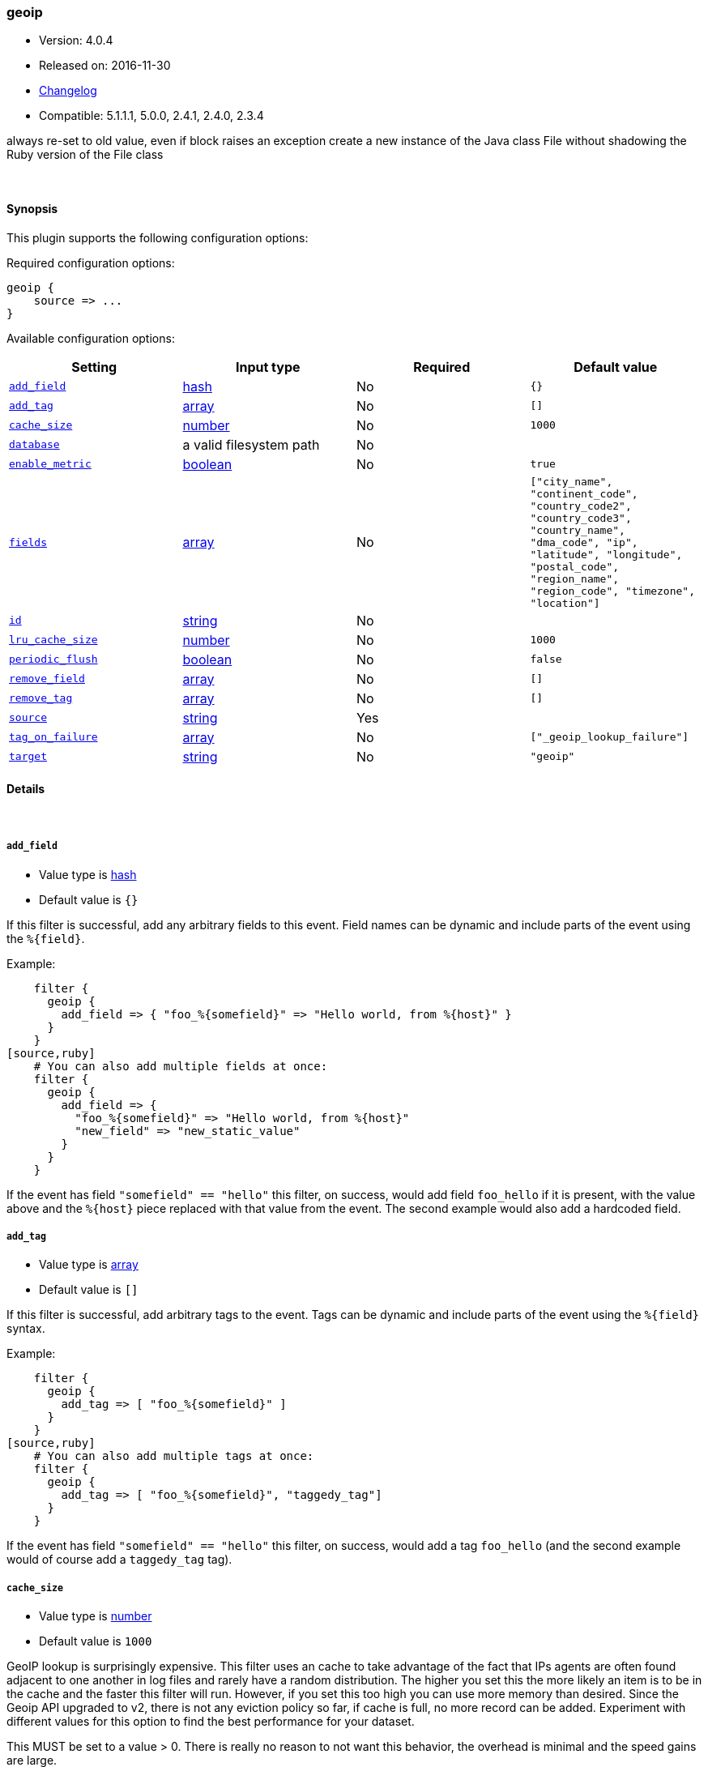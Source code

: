 [[plugins-filters-geoip]]
=== geoip

* Version: 4.0.4
* Released on: 2016-11-30
* https://github.com/logstash-plugins/logstash-filter-geoip/blob/master/CHANGELOG.md#404[Changelog]
* Compatible: 5.1.1.1, 5.0.0, 2.4.1, 2.4.0, 2.3.4



always re-set to old value, even if block raises an exception
create a new instance of the Java class File without shadowing the Ruby version of the File class

&nbsp;

==== Synopsis

This plugin supports the following configuration options:

Required configuration options:

[source,json]
--------------------------
geoip {
    source => ...
}
--------------------------



Available configuration options:

[cols="<,<,<,<m",options="header",]
|=======================================================================
|Setting |Input type|Required|Default value
| <<plugins-filters-geoip-add_field>> |<<hash,hash>>|No|`{}`
| <<plugins-filters-geoip-add_tag>> |<<array,array>>|No|`[]`
| <<plugins-filters-geoip-cache_size>> |<<number,number>>|No|`1000`
| <<plugins-filters-geoip-database>> |a valid filesystem path|No|
| <<plugins-filters-geoip-enable_metric>> |<<boolean,boolean>>|No|`true`
| <<plugins-filters-geoip-fields>> |<<array,array>>|No|`["city_name", "continent_code", "country_code2", "country_code3", "country_name", "dma_code", "ip", "latitude", "longitude", "postal_code", "region_name", "region_code", "timezone", "location"]`
| <<plugins-filters-geoip-id>> |<<string,string>>|No|
| <<plugins-filters-geoip-lru_cache_size>> |<<number,number>>|No|`1000`
| <<plugins-filters-geoip-periodic_flush>> |<<boolean,boolean>>|No|`false`
| <<plugins-filters-geoip-remove_field>> |<<array,array>>|No|`[]`
| <<plugins-filters-geoip-remove_tag>> |<<array,array>>|No|`[]`
| <<plugins-filters-geoip-source>> |<<string,string>>|Yes|
| <<plugins-filters-geoip-tag_on_failure>> |<<array,array>>|No|`["_geoip_lookup_failure"]`
| <<plugins-filters-geoip-target>> |<<string,string>>|No|`"geoip"`
|=======================================================================


==== Details

&nbsp;

[[plugins-filters-geoip-add_field]]
===== `add_field` 

  * Value type is <<hash,hash>>
  * Default value is `{}`

If this filter is successful, add any arbitrary fields to this event.
Field names can be dynamic and include parts of the event using the `%{field}`.

Example:
[source,ruby]
    filter {
      geoip {
        add_field => { "foo_%{somefield}" => "Hello world, from %{host}" }
      }
    }
[source,ruby]
    # You can also add multiple fields at once:
    filter {
      geoip {
        add_field => {
          "foo_%{somefield}" => "Hello world, from %{host}"
          "new_field" => "new_static_value"
        }
      }
    }

If the event has field `"somefield" == "hello"` this filter, on success,
would add field `foo_hello` if it is present, with the
value above and the `%{host}` piece replaced with that value from the
event. The second example would also add a hardcoded field.

[[plugins-filters-geoip-add_tag]]
===== `add_tag` 

  * Value type is <<array,array>>
  * Default value is `[]`

If this filter is successful, add arbitrary tags to the event.
Tags can be dynamic and include parts of the event using the `%{field}`
syntax.

Example:
[source,ruby]
    filter {
      geoip {
        add_tag => [ "foo_%{somefield}" ]
      }
    }
[source,ruby]
    # You can also add multiple tags at once:
    filter {
      geoip {
        add_tag => [ "foo_%{somefield}", "taggedy_tag"]
      }
    }

If the event has field `"somefield" == "hello"` this filter, on success,
would add a tag `foo_hello` (and the second example would of course add a `taggedy_tag` tag).

[[plugins-filters-geoip-cache_size]]
===== `cache_size` 

  * Value type is <<number,number>>
  * Default value is `1000`

GeoIP lookup is surprisingly expensive. This filter uses an cache to take advantage of the fact that
IPs agents are often found adjacent to one another in log files and rarely have a random distribution.
The higher you set this the more likely an item is to be in the cache and the faster this filter will run.
However, if you set this too high you can use more memory than desired.
Since the Geoip API upgraded to v2, there is not any eviction policy so far, if cache is full, no more record can be added.
Experiment with different values for this option to find the best performance for your dataset.

This MUST be set to a value > 0. There is really no reason to not want this behavior, the overhead is minimal
and the speed gains are large.

It is important to note that this config value is global to the geoip_type. That is to say all instances of the geoip filter
of the same geoip_type share the same cache. The last declared cache size will 'win'. The reason for this is that there would be no benefit
to having multiple caches for different instances at different points in the pipeline, that would just increase the
number of cache misses and waste memory.

[[plugins-filters-geoip-database]]
===== `database` 

  * Value type is <<path,path>>
  * There is no default value for this setting.

The path to the GeoLite2 database file which Logstash should use. Only City database is supported by now.

If not specified, this will default to the GeoLite2 City database that ships
with Logstash.

[[plugins-filters-geoip-enable_metric]]
===== `enable_metric` 

  * Value type is <<boolean,boolean>>
  * Default value is `true`

Disable or enable metric logging for this specific plugin instance
by default we record all the metrics we can, but you can disable metrics collection
for a specific plugin.

[[plugins-filters-geoip-fields]]
===== `fields` 

  * Value type is <<array,array>>
  * Default value is `["city_name", "continent_code", "country_code2", "country_code3", "country_name", "dma_code", "ip", "latitude", "longitude", "postal_code", "region_name", "region_code", "timezone", "location"]`

An array of geoip fields to be included in the event.

Possible fields depend on the database type. By default, all geoip fields
are included in the event.

For the built-in GeoLite2 City database, the following are available:
`city_name`, `continent_code`, `country_code2`, `country_code3`, `country_name`,
`dma_code`, `ip`, `latitude`, `longitude`, `postal_code`, `region_name` and `timezone`.

[[plugins-filters-geoip-id]]
===== `id` 

  * Value type is <<string,string>>
  * There is no default value for this setting.

Add a unique `ID` to the plugin instance, this `ID` is used for tracking
information for a specific configuration of the plugin.

```
output {
 stdout {
   id => "ABC"
 }
}
```

If you don't explicitely set this variable Logstash will generate a unique name.

[[plugins-filters-geoip-lru_cache_size]]
===== `lru_cache_size` 

  * Value type is <<number,number>>
  * Default value is `1000`

GeoIP lookup is surprisingly expensive. This filter uses an LRU cache to take advantage of the fact that
IPs agents are often found adjacent to one another in log files and rarely have a random distribution.
The higher you set this the more likely an item is to be in the cache and the faster this filter will run.
However, if you set this too high you can use more memory than desired.

Experiment with different values for this option to find the best performance for your dataset.

This MUST be set to a value > 0. There is really no reason to not want this behavior, the overhead is minimal
and the speed gains are large.

It is important to note that this config value is global to the geoip_type. That is to say all instances of the geoip filter
of the same geoip_type share the same cache. The last declared cache size will 'win'. The reason for this is that there would be no benefit
to having multiple caches for different instances at different points in the pipeline, that would just increase the
number of cache misses and waste memory.

[[plugins-filters-geoip-periodic_flush]]
===== `periodic_flush` 

  * Value type is <<boolean,boolean>>
  * Default value is `false`

Call the filter flush method at regular interval.
Optional.

[[plugins-filters-geoip-remove_field]]
===== `remove_field` 

  * Value type is <<array,array>>
  * Default value is `[]`

If this filter is successful, remove arbitrary fields from this event.
Fields names can be dynamic and include parts of the event using the %{field}
Example:
[source,ruby]
    filter {
      geoip {
        remove_field => [ "foo_%{somefield}" ]
      }
    }
[source,ruby]
    # You can also remove multiple fields at once:
    filter {
      geoip {
        remove_field => [ "foo_%{somefield}", "my_extraneous_field" ]
      }
    }

If the event has field `"somefield" == "hello"` this filter, on success,
would remove the field with name `foo_hello` if it is present. The second
example would remove an additional, non-dynamic field.

[[plugins-filters-geoip-remove_tag]]
===== `remove_tag` 

  * Value type is <<array,array>>
  * Default value is `[]`

If this filter is successful, remove arbitrary tags from the event.
Tags can be dynamic and include parts of the event using the `%{field}`
syntax.

Example:
[source,ruby]
    filter {
      geoip {
        remove_tag => [ "foo_%{somefield}" ]
      }
    }
[source,ruby]
    # You can also remove multiple tags at once:
    filter {
      geoip {
        remove_tag => [ "foo_%{somefield}", "sad_unwanted_tag"]
      }
    }

If the event has field `"somefield" == "hello"` this filter, on success,
would remove the tag `foo_hello` if it is present. The second example
would remove a sad, unwanted tag as well.

[[plugins-filters-geoip-source]]
===== `source` 

  * This is a required setting.
  * Value type is <<string,string>>
  * There is no default value for this setting.

The field containing the IP address or hostname to map via geoip. If
this field is an array, only the first value will be used.

[[plugins-filters-geoip-tag_on_failure]]
===== `tag_on_failure` 

  * Value type is <<array,array>>
  * Default value is `["_geoip_lookup_failure"]`

Tags the event on failure to look up geo information. This can be used in later analysis.

[[plugins-filters-geoip-target]]
===== `target` 

  * Value type is <<string,string>>
  * Default value is `"geoip"`

Specify the field into which Logstash should store the geoip data.
This can be useful, for example, if you have `src_ip` and `dst_ip` fields and
would like the GeoIP information of both IPs.

If you save the data to a target field other than `geoip` and want to use the
`geo_point` related functions in Elasticsearch, you need to alter the template
provided with the Elasticsearch output and configure the output to use the
new template.

Even if you don't use the `geo_point` mapping, the `[target][location]` field
is still valid GeoJSON.


